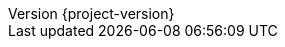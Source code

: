 // Settings
:idprefix:
:idseparator: -
:toc: left
:icons: font
:source-highlighter: prettify
//:source-highlighter: rouge
//:source-highlighter: coderay
:toclevels: 3
:doctype: book
:sectanchors:
:copyright: ©
:dot: .
:ellipsis: …
:hatch: #
:pilcrow: ¶
:star: *
:tilde: ~
:ul: _


:project_id: {project-name}
:revnumber: {project-version}
ifndef::imagesdir[:imagesdir: images]
ifndef::sourcedir[:sourcedir: ../../main/kotlin]
ifndef::testdir[:testdir: ../../test/kotlin]
ifndef::gitlogdir[:gitlogdir: ../../../target/generated-gitlog]
ifndef::resourcesdir[:resourcesdir: ../resources]


